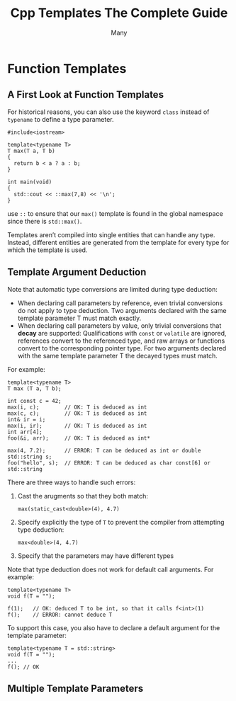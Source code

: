#+title: Cpp Templates The Complete Guide

#+AUTHOR: Many

#+EXPORT_FILE_NAME: ../latex/CppTemplates/CppTemplates.tex
#+LATEX_HEADER: \graphicspath{{../../books/}}
#+LATEX_HEADER: \input{../preamble.tex}
#+LATEX_HEADER: \makeindex
#+LATEX_HEADER: \let\OldTexttt\texttt
#+LATEX_HEADER: \renewcommand{\texttt}[1]{\OldTexttt{\color{MidnightBlue} #1}}
#+LATEX_HEADER: \usepackage{minted}
#+LATEX_HEADER: \setminted{fontsize=\footnotesize,baselinestretch=1}

* Function Templates
** A First Look at Function Templates
    For historical reasons, you can also use the keyword ~class~ instead of ~typename~ to define a type
    parameter.

    #+begin_src c++
#include<iostream>

template<typename T>
T max(T a, T b)
{
  return b < a ? a : b;
}

int main(void)
{
  std::cout << ::max(7,8) << '\n';
}
    #+end_src

    use ~::~  to ensure that our ~max()~ template is found in the global namespace since there is ~std::max()~.

    Templates aren’t compiled into single entities that can handle any type. Instead, different
    entities are generated from the template for every type for which the template is used.
** Template Argument Deduction
    Note that automatic type conversions are limited during type deduction:
    * When declaring call parameters by reference, even trivial conversions do not apply to type
      deduction. Two arguments declared with the same template parameter T must match exactly.
    * When declaring call parameters by value, only trivial conversions that *decay* are supported:
      Qualifications with ~const~ or ~volatile~ are ignored, references convert to the referenced type,
      and raw arrays or functions convert to the corresponding pointer type. For two arguments
      declared with the same template parameter T the decayed types must match.

    For example:
    #+begin_src c++
template<typename T>
T max (T a, T b);

int const c = 42;
max(i, c);        // OK: T is deduced as int
max(c, c);        // OK: T is deduced as int
int& ir = i;      
max(i, ir);       // OK: T is deduced as int
int arr[4];
foo(&i, arr);     // OK: T is deduced as int*
 
max(4, 7.2);      // ERROR: T can be deduced as int or double
std::string s;
foo("hello", s);  // ERROR: T can be deduced as char const[6] or std::string
    #+end_src

    There are three ways to handle such errors:
    1. Cast the arugments so that they both match:
       #+begin_src c++
max(static_cast<double>(4), 4.7)
       #+end_src
    2. Specify explicitly the type of ~T~ to prevent the compiler from attempting type deduction:
       #+begin_src c++
max<double>(4, 4.7)
       #+end_src
    3. Specify that the parameters may have different types


    Note that type deduction does not work for default call arguments. For example:
    #+begin_src c++
template<typename T>
void f(T = "");

f(1);   // OK: deduced T to be int, so that it calls f<int>(1)
f();    // ERROR: cannot deduce T
    #+end_src

    To support this case, you also have to declare a default argument for the template parameter:
    #+begin_src c++
template<typename T = std::string>
void f(T = "");
...
f(); // OK
    #+end_src
** Multiple Template Parameters
